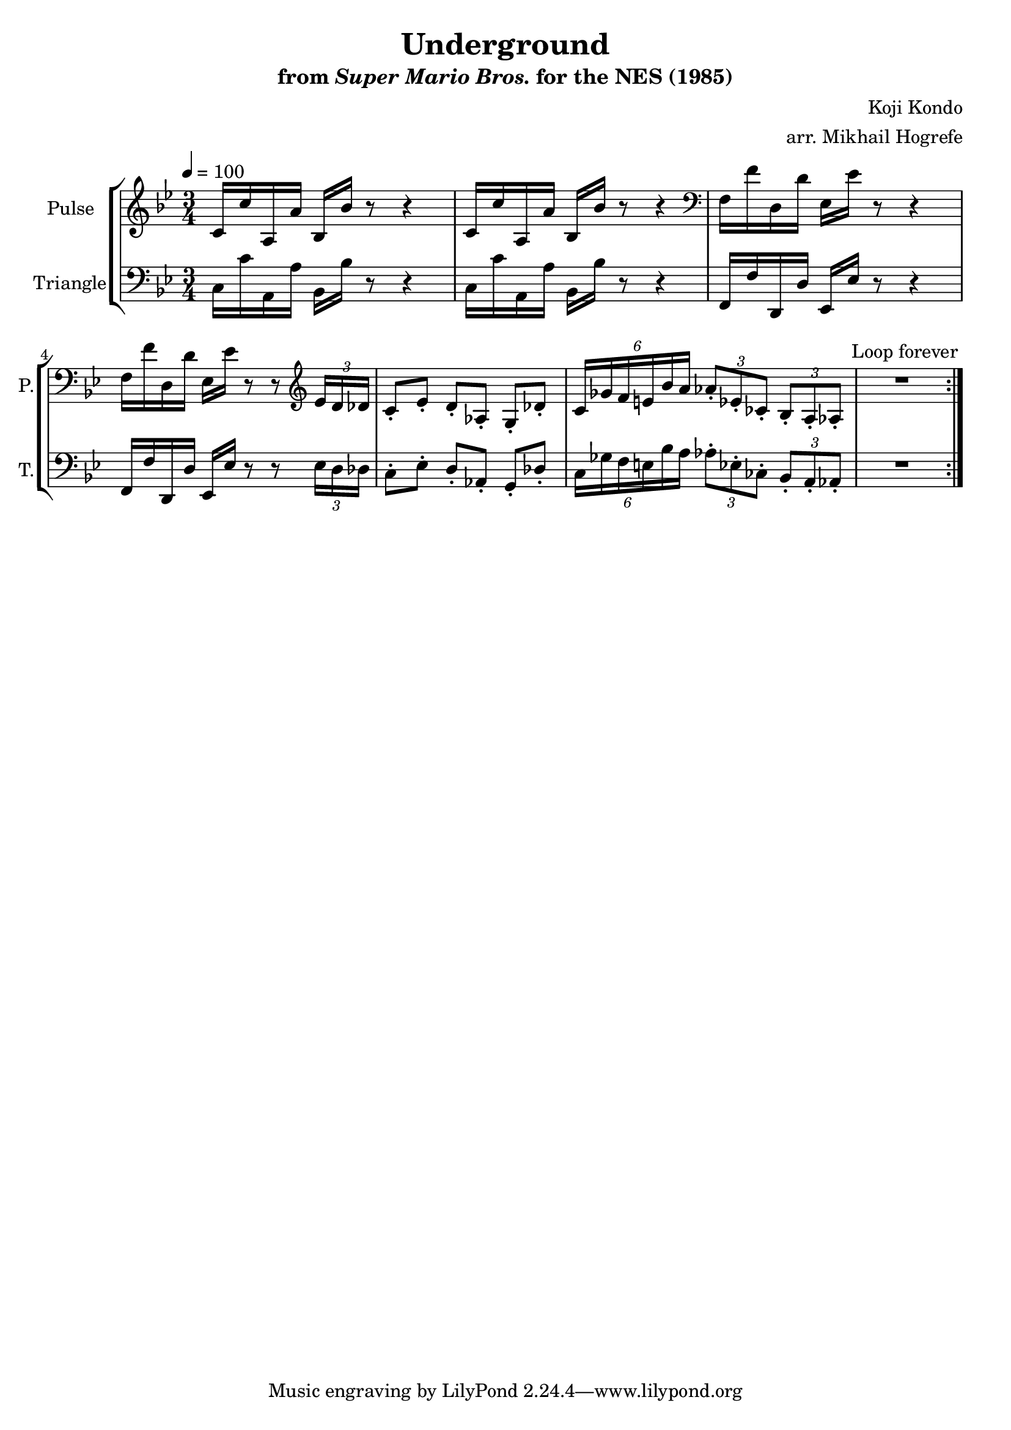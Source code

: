 \version "2.22.0"

\book {
    \header {
        title = "Underground"
        subtitle = \markup { "from" {\italic "Super Mario Bros."} "for the NES (1985)" }
        composer = "Koji Kondo"
        arranger = "arr. Mikhail Hogrefe"
    }

    \score {
        {
            \new StaffGroup <<
                \new Staff \relative c' {
                    \set Staff.instrumentName = "Pulse"
                    \set Staff.shortInstrumentName = "P."
\set Timing.beamExceptions = #'()
\tempo 4 = 100
\time 3/4
\key bes \major
                    \repeat volta 2 {
c16 c' a, a' bes, bes' r8 r4 |
c,16 c' a, a' bes, bes' r8 r4 |
\clef bass
f,16 f' d, d' ees, ees' r8 r4 |
f,16 f' d, d' ees, ees' r8 r \clef treble \tuplet 3/2 { ees16 d des } |
c8-. ees-. d-. aes-. g-. des'-. |
\tuplet 6/4 { c16 ges' f e bes' a } \tuplet 3/2 { aes8-. ees-. ces-. } \tuplet 3/2 { bes8-. a-. aes-. } |
R2.
                    }
\once \override Score.RehearsalMark.self-alignment-X = #RIGHT
\mark \markup { \fontsize #-2 "Loop forever" }
                }

                \new Staff \relative c {
                    \set Staff.instrumentName = "Triangle"
                    \set Staff.shortInstrumentName = "T."
\set Timing.beamExceptions = #'()
\clef bass
\key bes \major
c16 c' a, a' bes, bes' r8 r4 |
c,16 c' a, a' bes, bes' r8 r4 |
f,16 f' d, d' ees, ees' r8 r4 |
f,16 f' d, d' ees, ees' r8 r \tuplet 3/2 { ees16 d des } |
c8-. ees-. d-. aes-. g-. des'-. |
\tuplet 6/4 { c16 ges' f e bes' a } \tuplet 3/2 { aes8-. ees-. ces-. } \tuplet 3/2 { bes8-. a-. aes-. } |
R2.

                }
            >>
        }
        \layout {
            \context {
                \Staff
                \RemoveEmptyStaves
            }
            \context {
                \DrumStaff
                \RemoveEmptyStaves
            }
        }
    }
}
